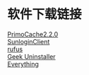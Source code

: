 * 软件下载链接
[[https://ww.lanzous.com/i6ogDd9nxmf][PrimoCache2.2.0]]\\
[[https://sunlogin.oray.com/personal/download/][SunloginClient]]\\
[[https://rufus.ie/][rufus]]\\
[[https://geekuninstaller.com/geek.7z][Geek Uninstaller]]\\
[[https://www.voidtools.com/zh-cn/downloads/][Everything]]\\
